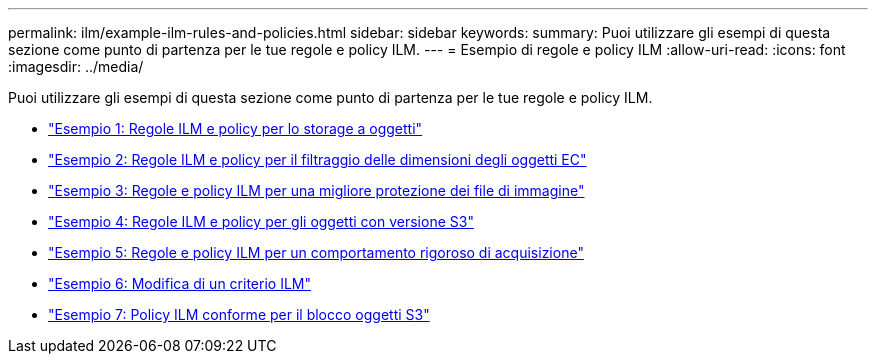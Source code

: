 ---
permalink: ilm/example-ilm-rules-and-policies.html 
sidebar: sidebar 
keywords:  
summary: Puoi utilizzare gli esempi di questa sezione come punto di partenza per le tue regole e policy ILM. 
---
= Esempio di regole e policy ILM
:allow-uri-read: 
:icons: font
:imagesdir: ../media/


[role="lead"]
Puoi utilizzare gli esempi di questa sezione come punto di partenza per le tue regole e policy ILM.

* link:example-1-ilm-rules-and-policy-for-object-storage.html["Esempio 1: Regole ILM e policy per lo storage a oggetti"]
* link:example-2-ilm-rules-and-policy-for-ec-object-size-filtering.html["Esempio 2: Regole ILM e policy per il filtraggio delle dimensioni degli oggetti EC"]
* link:example-3-ilm-rules-and-policy-for-better-protection-for-image-files.html["Esempio 3: Regole e policy ILM per una migliore protezione dei file di immagine"]
* link:example-4-ilm-rules-and-policy-for-s3-versioned-objects.html["Esempio 4: Regole ILM e policy per gli oggetti con versione S3"]
* link:example-5-ilm-rules-and-policy-for-strict-ingest-behavior.html["Esempio 5: Regole e policy ILM per un comportamento rigoroso di acquisizione"]
* link:example-6-changing-ilm-policy.html["Esempio 6: Modifica di un criterio ILM"]
* link:example-7-compliant-ilm-policy-for-s3-object-lock.html["Esempio 7: Policy ILM conforme per il blocco oggetti S3"]

